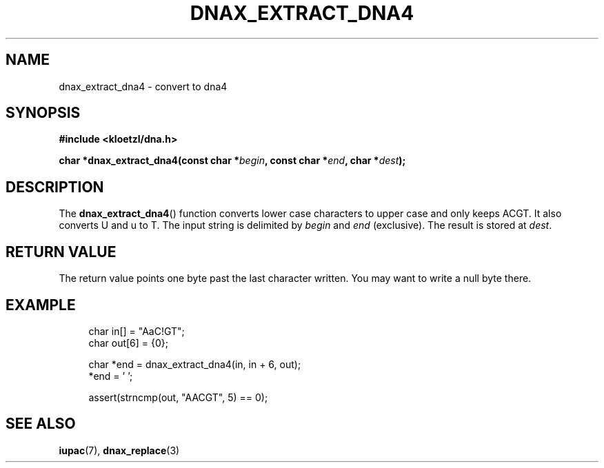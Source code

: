 .TH DNAX_EXTRACT_DNA4 3 2020-06-08 "LIBDNA" "LIBDNA"

.SH NAME
dnax_extract_dna4 \- convert to dna4

.SH SYNOPSIS
.nf
.B #include <kloetzl/dna.h>
.PP
.BI "char *dnax_extract_dna4(const char *" begin ", const char *" end ", char *" dest ");"
.fi

.SH DESCRIPTION
The \fBdnax_extract_dna4\fR() function converts lower case characters to upper case and only keeps ACGT. It also converts U and u to T. The input string is delimited by \fIbegin\fR and \fIend\fR (exclusive). The result is stored at \fIdest\fR.

.SH RETURN VALUE
The return value points one byte past the last character written. You may want to write a null byte there.

.SH EXAMPLE
.in +4
.EX
char in[] = "AaC!GT";
char out[6] = {0};

char *end = dnax_extract_dna4(in, in + 6, out);
*end = '\0';

assert(strncmp(out, "AACGT", 5) == 0);

.SH SEE ALSO
.BR iupac (7),
.BR dnax_replace (3)
